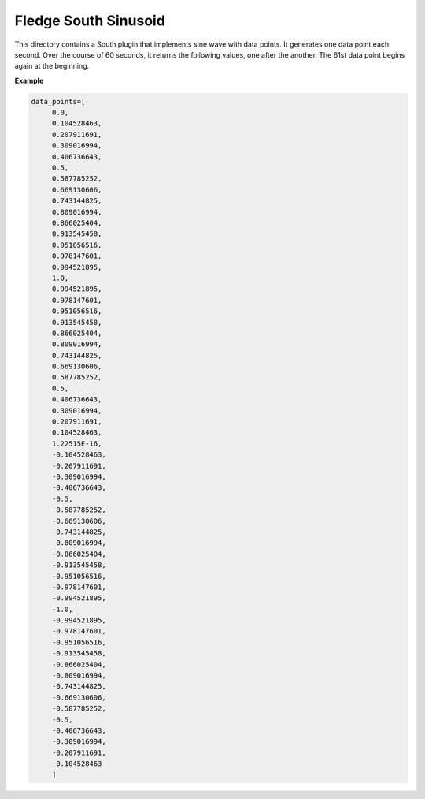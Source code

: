 ***********************
Fledge South Sinusoid
***********************

This directory contains a South plugin that implements sine wave with data points.
It generates one data point each second. Over the course of 60 seconds, it returns the following values, one after the another.
The 61st data point begins again at the beginning.

**Example**

.. code-block:: console

   data_points=[
	0.0,
	0.104528463,
	0.207911691,
	0.309016994,
	0.406736643,
	0.5,
	0.587785252,
	0.669130606,
	0.743144825,
	0.809016994,
	0.866025404,
	0.913545458,
	0.951056516,
	0.978147601,
	0.994521895,
	1.0,
	0.994521895,
	0.978147601,
	0.951056516,
	0.913545458,
	0.866025404,
	0.809016994,
	0.743144825,
	0.669130606,
	0.587785252,
	0.5,
	0.406736643,
	0.309016994,
	0.207911691,
	0.104528463,
	1.22515E-16,
	-0.104528463,
	-0.207911691,
	-0.309016994,
	-0.406736643,
	-0.5,
	-0.587785252,
	-0.669130606,
	-0.743144825,
	-0.809016994,
	-0.866025404,
	-0.913545458,
	-0.951056516,
	-0.978147601,
	-0.994521895,
	-1.0,
	-0.994521895,
	-0.978147601,
	-0.951056516,
	-0.913545458,
	-0.866025404,
	-0.809016994,
	-0.743144825,
	-0.669130606,
	-0.587785252,
	-0.5,
	-0.406736643,
	-0.309016994,
	-0.207911691,
	-0.104528463
	]
